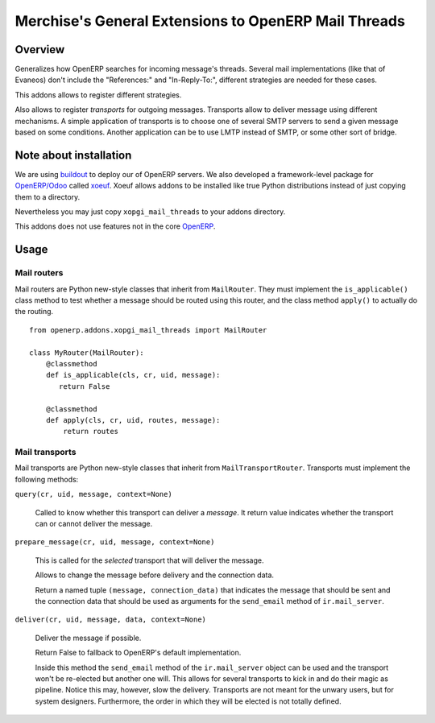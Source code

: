 =======================================================
 Merchise's General Extensions to OpenERP Mail Threads
=======================================================

Overview
========

Generalizes how OpenERP searches for incoming message's threads.  Several mail
implementations (like that of Evaneos) don't include the "References:" and
"In-Reply-To:", different strategies are needed for these cases.

This addons allows to register different strategies.

Also allows to register `transports` for outgoing messages.  Transports allow
to deliver message using different mechanisms.  A simple application of
transports is to choose one of several SMTP servers to send a given message
based on some conditions.  Another application can be to use LMTP instead of
SMTP, or some other sort of bridge.


Note about installation
=======================

We are using buildout_ to deploy our of OpenERP servers.  We also developed a
framework-level package for `OpenERP/Odoo`_ called xoeuf_.  Xoeuf allows
addons to be installed like true Python distributions instead of just copying
them to a directory.

Nevertheless you may just copy ``xopgi_mail_threads`` to your addons
directory.

This addons does not use features not in the core OpenERP_.


Usage
=====

Mail routers
------------

Mail routers are Python new-style classes that inherit from ``MailRouter``.
They must implement the ``is_applicable()`` class method to test whether a
message should be routed using this router, and the class method ``apply()``
to actually do the routing.

::

   from openerp.addons.xopgi_mail_threads import MailRouter

   class MyRouter(MailRouter):
       @classmethod
       def is_applicable(cls, cr, uid, message):
          return False

       @classmethod
       def apply(cls, cr, uid, routes, message):
           return routes


Mail transports
---------------

Mail transports are Python new-style classes that inherit from
``MailTransportRouter``.  Transports must implement the following methods:

``query(cr, uid, message, context=None)``

   Called to know whether this transport can deliver a `message`.  It return
   value indicates whether the transport can or cannot deliver the message.

``prepare_message(cr, uid, message, context=None)``

   This is called for the *selected* transport that will deliver the message.

   Allows to change the message before delivery and the connection data.

   Return a named tuple ``(message, connection_data)`` that indicates the
   message that should be sent and the connection data that should be used as
   arguments for the ``send_email`` method of ``ir.mail_server``.


``deliver(cr, uid, message, data, context=None)``

   Deliver the message if possible.

   Return False to fallback to OpenERP's default implementation.

   Inside this method the ``send_email`` method of the ``ir.mail_server``
   object can be used and the transport won't be re-elected but another one
   will.  This allows for several transports to kick in and do their magic as
   pipeline.  Notice this may, however, slow the delivery.  Transports are not
   meant for the unwary users, but for system designers.  Furthermore, the
   order in which they will be elected is not totally defined.


.. _buildout: http://buildout.org/
.. _OpenERP/Odoo: Odoo_
.. _OpenERP: Odoo_
.. _Odoo: http://github.com/odoo/odoo
.. _xoeuf: http://github.com/merchise-autrement/xoeuf
